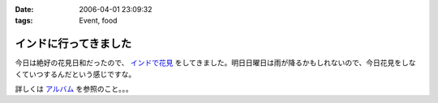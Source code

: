 :date: 2006-04-01 23:09:32
:tags: Event, food

=================================
インドに行ってきました
=================================

今日は絶好の花見日和だったので、 `インドで花見`_ をしてきました。明日日曜日は雨が降るかもしれないので、今日花見をしなくていつするんだという感じですな。

詳しくは `アルバム`_ を参照のこと。。。

.. _`インドで花見`: http://portal.nifty.com/special03/04/09/
.. _`アルバム`: http://www.freia.jp/taka/photo/india2006/


.. :extend type: text/x-rst
.. :extend:



.. :comments:
.. :comment id: 2006-04-03.0730375669
.. :title: Re:インドに行ってきました
.. :author: masaru
.. :date: 2006-04-03 23:04:35
.. :email: 
.. :url: 
.. :body:
.. 田舎から遊びに来ていた母を連れてちょうど土曜日九段に遊びに行きましたよ
.. 話題のイタリア大使館は見たけど、知っていたらインド大使館も行きたかったです
.. 
